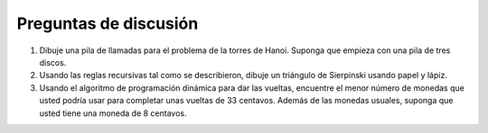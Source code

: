 ..  Copyright (C)  Brad Miller, David Ranum
    This work is licensed under the Creative Commons Attribution-NonCommercial-ShareAlike 4.0 International License. To view a copy of this license, visit http://creativecommons.org/licenses/by-nc-sa/4.0/.


Preguntas de discusión
----------------------

#. Dibuje una pila de llamadas para el problema de la torres de Hanoi. Suponga que empieza con una pila de tres discos.

#. Usando las reglas recursivas tal como se describieron, dibuje un triángulo de Sierpinski usando papel y lápiz.

#. Usando el algoritmo de programación dinámica para dar las vueltas, encuentre el menor número de monedas que usted podría usar para completar unas vueltas de 33 centavos. Además de las monedas usuales, suponga que usted tiene una moneda de 8 centavos.
